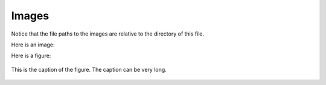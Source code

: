 Images
=================

Notice that the file paths to the images are relative to the directory
of this file.


Here is an image:

.. image:: UCLA_logo.png
   :scale: 10%

Here is a figure:

.. figure:: UCLA_logo.png
   :scale: 10%
   :align: center

   This is the caption of the figure. The caption can be very long.
	   

